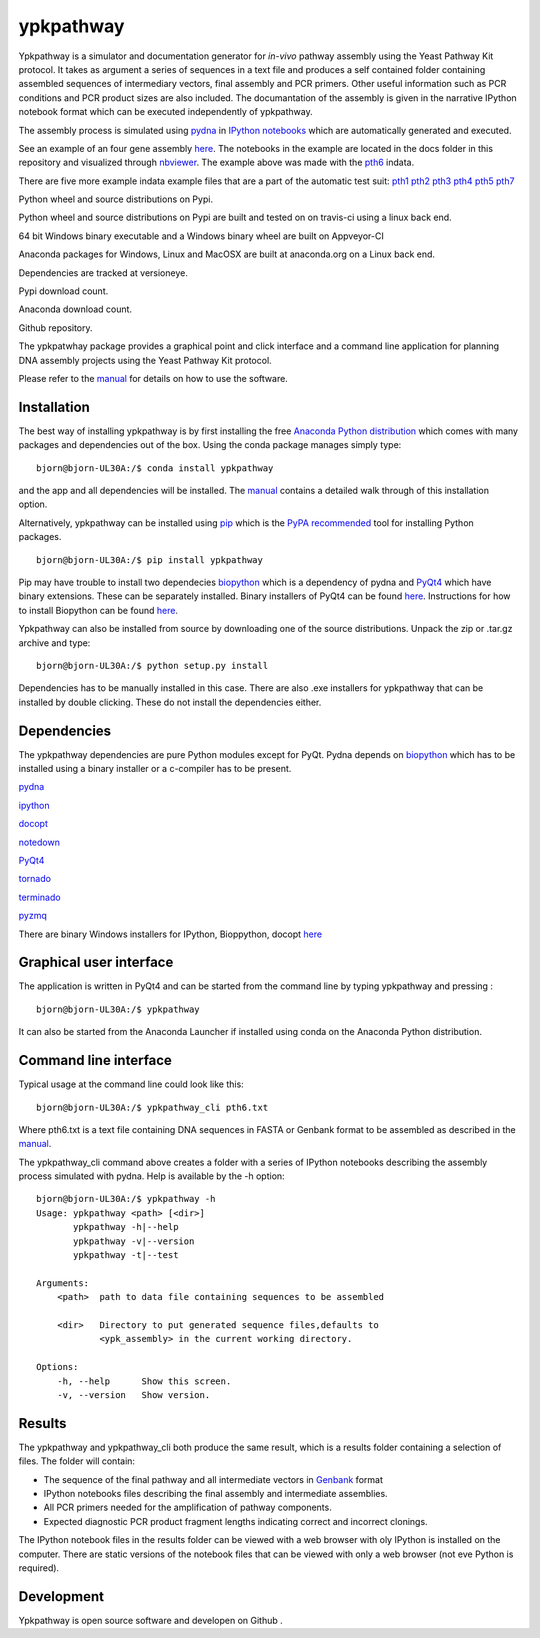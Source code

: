 |icon| ypkpathway
=================

Ypkpathway is a simulator and documentation generator for *in-vivo*
pathway assembly using the Yeast Pathway Kit protocol. It takes as
argument a series of sequences in a text file and produces a self
contained folder containing assembled sequences of intermediary vectors,
final assembly and PCR primers. Other useful information such as PCR
conditions and PCR product sizes are also included. The documantation of
the assembly is given in the narrative IPython notebook format which can
be executed independently of ypkpathway.

The assembly process is simulated using
`pydna <https://github.com/BjornFJohansson/pydna>`__ in `IPython
notebooks <http://ipython.org/notebook.html>`__ which are automatically
generated and executed.

See an example of an four gene assembly
`here <http://nbviewer.ipython.org/github/BjornFJohansson/ypkpathway/blob/master/docs/pth6/pw.ipynb>`__.
The notebooks in the example are located in the docs folder in this
repository and visualized through
`nbviewer <http://nbviewer.ipython.org/>`__. The example above was made
with the
`pth6 <http://nbviewer.ipython.org/github/BjornFJohansson/ypkpathway/blob/master/tests/pth6.txt>`__
indata.

There are five more example indata example files that are a part of the
automatic test suit:
`pth1 <http://nbviewer.ipython.org/github/BjornFJohansson/ypkpathway/blob/master/tests/pth1.txt>`__
`pth2 <http://nbviewer.ipython.org/github/BjornFJohansson/ypkpathway/blob/master/tests/pth2.txt>`__
`pth3 <http://nbviewer.ipython.org/github/BjornFJohansson/ypkpathway/blob/master/tests/pth3.txt>`__
`pth4 <http://nbviewer.ipython.org/github/BjornFJohansson/ypkpathway/blob/master/tests/pth4.txt>`__
`pth5 <http://nbviewer.ipython.org/github/BjornFJohansson/ypkpathway/blob/master/tests/pth5.txt>`__
`pth7 <http://nbviewer.ipython.org/github/BjornFJohansson/ypkpathway/blob/master/tests/pth7.txt>`__

|screenshot|

|pypi| Python wheel and source distributions on Pypi.

|travis| Python wheel and source distributions on Pypi are built and
tested on on travis-ci using a linux back end.

|appveyor| 64 bit Windows binary executable and a Windows binary wheel
are built on Appveyor-CI

|anaconda build| Anaconda packages for Windows, Linux and MacOSX are
built at anaconda.org on a Linux back end.

|dependencies| Dependencies are tracked at versioneye.

|pypi dl| Pypi download count.

|anaconda| Anaconda download count.

|GitHub tag| Github repository.

The ypkpatwhay package provides a graphical point and click interface
and a command line application for planning DNA assembly projects using
the Yeast Pathway Kit protocol.

Please refer to the
`manual <https://github.com/BjornFJohansson/ypkpathway/blob/master/docs/manual.pdf>`__
for details on how to use the software.

Installation
------------

The best way of installing ypkpathway is by first installing the free
`Anaconda Python
distribution <https://store.continuum.io/cshop/anaconda/>`__ which comes
with many packages and dependencies out of the box. Using the conda
package manages simply type:

::

    bjorn@bjorn-UL30A:/$ conda install ypkpathway

and the app and all dependencies will be installed. The
`manual <https://github.com/BjornFJohansson/ypkpathway/blob/master/docs/manual.pdf>`__
contains a detailed walk through of this installation option.

Alternatively, ypkpathway can be installed using
`pip <https://pypi.python.org/pypi/pip>`__ which is the `PyPA
recommended <https://python-packaging-user-guide.readthedocs.org/en/latest/current.html>`__
tool for installing Python packages.

::

    bjorn@bjorn-UL30A:/$ pip install ypkpathway

Pip may have trouble to install two dependecies
`biopython <https://pypi.python.org/pypi/biopython>`__ which is a
dependency of pydna and
`PyQt4 <https://pypi.python.org/pypi/PyQt4/4.11.4>`__ which have binary
extensions. These can be separately installed. Binary installers of
PyQt4 can be found
`here <http://www.riverbankcomputing.com/software/pyqt/download>`__.
Instructions for how to install Biopython can be found
`here <http://biopython.org/wiki/Download>`__.

Ypkpathway can also be installed from source by downloading one of the
source distributions. Unpack the zip or .tar.gz archive and type:

::

    bjorn@bjorn-UL30A:/$ python setup.py install

Dependencies has to be manually installed in this case. There are also
.exe installers for ypkpathway that can be installed by double clicking.
These do not install the dependencies either.

Dependencies
------------

The ypkpathway dependencies are pure Python modules except for PyQt.
Pydna depends on `biopython <https://pypi.python.org/pypi/biopython>`__
which has to be installed using a binary installer or a c-compiler has
to be present.

`pydna <https://pypi.python.org/pypi/pydna>`__

`ipython <https://pypi.python.org/pypi/ipython>`__

`docopt <https://pypi.python.org/pypi/docopt>`__

`notedown <https://pypi.python.org/pypi/notedown>`__

`PyQt4 <https://pypi.python.org/pypi/PyQt4>`__

`tornado <https://pypi.python.org/pypi/tornado>`__

`terminado <https://pypi.python.org/pypi/terminado>`__

`pyzmq <https://pypi.python.org/pypi/pyzmq>`__

There are binary Windows installers for IPython, Bioppython, docopt
`here <http://www.lfd.uci.edu/~gohlke/pythonlibs/>`__

Graphical user interface
------------------------

The application is written in PyQt4 and can be started from the command
line by typing ypkpathway and pressing :

::

    bjorn@bjorn-UL30A:/$ ypkpathway

It can also be started from the Anaconda Launcher if installed using
conda on the Anaconda Python distribution.

Command line interface
----------------------

Typical usage at the command line could look like this:

::

    bjorn@bjorn-UL30A:/$ ypkpathway_cli pth6.txt

Where pth6.txt is a text file containing DNA sequences in FASTA or
Genbank format to be assembled as described in the
`manual <https://github.com/BjornFJohansson/ypkpathway/blob/master/docs/manual.pdf>`__.

The ypkpathway\_cli command above creates a folder with a series of
IPython notebooks describing the assembly process simulated with pydna.
Help is available by the -h option:

::

    bjorn@bjorn-UL30A:/$ ypkpathway -h
    Usage: ypkpathway <path> [<dir>]
           ypkpathway -h|--help
           ypkpathway -v|--version
           ypkpathway -t|--test

    Arguments:
        <path>  path to data file containing sequences to be assembled

        <dir>   Directory to put generated sequence files,defaults to
                <ypk_assembly> in the current working directory.

    Options:
        -h, --help      Show this screen.
        -v, --version   Show version.

Results
-------

The ypkpathway and ypkpathway\_cli both produce the same result, which
is a results folder containing a selection of files. The folder will
contain:

-  The sequence of the final pathway and all intermediate vectors in
   `Genbank <http://www.ncbi.nlm.nih.gov/Sitemap/samplerecord.html>`__
   format
-  IPython notebooks files describing the final assembly and
   intermediate assemblies.
-  All PCR primers needed for the amplification of pathway components.
-  Expected diagnostic PCR product fragment lengths indicating correct
   and incorrect clonings.

The IPython notebook files in the results folder can be viewed with a
web browser with oly IPython is installed on the computer. There are
static versions of the notebook files that can be viewed with only a web
browser (not eve Python is required).

Development
-----------

Ypkpathway is open source software and developen on Github |GitHub tag|.

.. |icon| image:: https://raw.githubusercontent.com/BjornFJohansson/ypkpathway/master/icon.resized.png
   :target: https://pypi.python.org/pypi/ypkpathway/
.. |screenshot| image:: https://raw.githubusercontent.com/BjornFJohansson/ypkpathway/master/screenshot.resized.png
   :target: https://github.com/BjornFJohansson/ypkpathway
.. |pypi| image:: https://img.shields.io/pypi/v/ypkpathway.png
   :target: https://pypi.python.org/pypi/ypkpathway/
.. |travis| image:: https://travis-ci.org/BjornFJohansson/ypkpathway.svg
   :target: https://travis-ci.org/BjornFJohansson/ypkpathway
.. |appveyor| image:: https://ci.appveyor.com/api/projects/status/ol5ru8po7fx5cimj?svg=true
   :target: https://ci.appveyor.com/project/BjornFJohansson/ypkpathway
.. |anaconda build| image:: https://anaconda.org/bjornfjohansson/ypkpathway/badges/build.svg
   :target: https://anaconda.org/bjornfjohansson/ypkpathway/builds
.. |dependencies| image:: https://www.versioneye.com/user/projects/55645b646361300021ae0200/badge.svg?style=flat(Dependency%20Status)!
   :target: https://www.versioneye.com/user/projects/55645b646361300021ae0200
.. |pypi dl| image:: https://img.shields.io/pypi/dm/ypkpathway.png
   :target: https://pypi.python.org/pypi/ypkpathway/
.. |anaconda| image:: https://anaconda.org/bjornfjohansson/ypkpathway/badges/downloads.svg
   :target: https://anaconda.org/bjornfjohansson/ypkpathway
.. |GitHub tag| image:: https://img.shields.io/github/tag/BjornFJohansson/ypkpathway.svg
   :target: https://github.com/BjornFJohansson/ypkpathway


